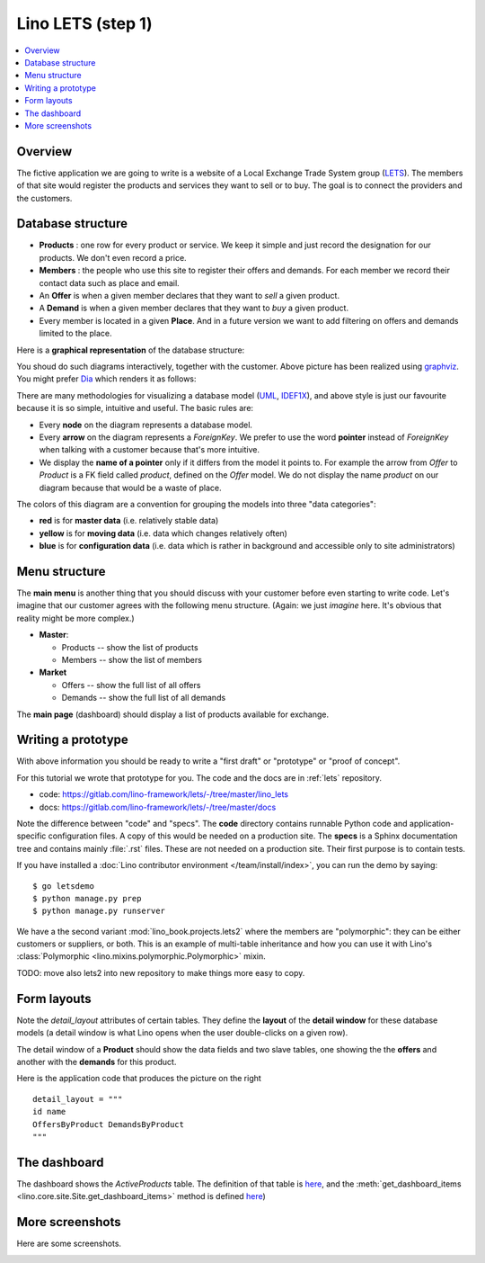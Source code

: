.. _dev.lets.step1:

=============================
Lino LETS (step 1)
=============================

.. contents::
   :local:


Overview
========

The fictive application we are going to write is a website of a Local
Exchange Trade System group (`LETS
<http://en.wikipedia.org/wiki/Local_exchange_trading_system>`_). The
members of that site would register the products and services they
want to sell or to buy. The goal is to connect the providers and the
customers.

.. _data_model_diagram:

Database structure
==================

- **Products** : one row for every product or service. We keep it
  simple and just record the designation for our products. We don't
  even record a price.

- **Members** : the people who use this site to register their offers
  and demands. For each member we record their contact data such as
  place and email.

- An **Offer** is when a given member declares that they want to *sell*
  a given product.

- A **Demand** is when a given member declares that they want to *buy* a
  given product.

- Every member is located in a given **Place**. And in a future
  version we want to add filtering on offers and demands limited to
  the place.

Here is a **graphical representation** of the database structure:

.. graphviz::

   digraph foo  {

       graph [renderer="neato"]

       node [shape=box]
       node [style=filled]
           node [fontname="times bold", fillcolor=red]
              Product Member
           node [fontname="times" fillcolor=gold]  Offer  Demand
           node [fontname="times italic" fillcolor=lightblue]  Place

       Product -> Offer[arrowhead="inv"]
       Product -> Demand[arrowhead="inv"]

       Offer -> Member[taillabel="provider", labelangle="-90", labeldistance="2"];
       Demand -> Member[taillabel="customer", labelangle="90", labeldistance="2"];
       Member ->  Place;

  }

You shoud do such diagrams interactively, together with the customer.
Above picture has been realized using `graphviz
<http://www.sphinx-doc.org/en/stable/ext/graphviz.html>`__.  You might
prefer `Dia <http://dia-installer.de/>`_ which renders it as follows:

.. image:: models.png

There are many methodologies for visualizing a database model (`UML
<https://en.wikipedia.org/wiki/Unified_Modeling_Language>`_, `IDEF1X
<https://en.wikipedia.org/wiki/IDEF1X>`__), and above style is just
our favourite because it is so simple, intuitive and useful.  The
basic rules are:

- Every **node** on the diagram represents a database model.
- Every **arrow** on the diagram represents a `ForeignKey`.  We prefer
  to use the word **pointer** instead of *ForeignKey* when talking with
  a customer because that's more intuitive.

- We display the **name of a pointer** only if it differs from the
  model it points to. For example the arrow from *Offer* to *Product*
  is a FK field called `product`, defined on the *Offer* model. We do
  not display the name `product` on our diagram because that would be
  a waste of place.

The colors of this diagram are a convention for grouping the models
into three "data categories":

- **red** is for **master data** (i.e. relatively stable data)
- **yellow** is for **moving data** (i.e. data which changes
  relatively often)
- **blue** is for **configuration data** (i.e. data which is rather in
  background and accessible only to site administrators)

Menu structure
==============

The **main menu** is another thing that you should discuss with your customer
before even starting to write code. Let's imagine that our customer agrees with
the following menu structure. (Again: we just *imagine* here. It's obvious that
reality might be more complex.)

- **Master**:

  - Products -- show the list of products
  - Members -- show the list of members

- **Market**

  - Offers  -- show the full list of all offers
  - Demands  -- show the full list of all demands


The **main page** (dashboard) should display a list of products
available for exchange.


Writing a prototype
===================

With above information you should be ready to write a "first draft" or
"prototype" or "proof of concept".

For this tutorial we wrote that prototype for you.
The code and the docs are in :ref:`lets` repository.

- code: https://gitlab.com/lino-framework/lets/-/tree/master/lino_lets
- docs: https://gitlab.com/lino-framework/lets/-/tree/master/docs

Note the difference between "code" and "specs". The **code** directory contains
runnable Python code and application-specific configuration files. A copy of
this would be needed on a production site.  The **specs** is a Sphinx
documentation tree and contains mainly :file:`.rst` files. These are not needed
on a production site.  Their first purpose is to contain tests.

If you have installed a :doc:`Lino contributor environment
</team/install/index>`, you can run the demo by saying::

  $ go letsdemo
  $ python manage.py prep
  $ python manage.py runserver

We have a the second variant
:mod:`lino_book.projects.lets2`
where the members are "polymorphic": they can be
either customers or suppliers, or both. This is an example of multi-table
inheritance and how you can use it with Lino's :class:`Polymorphic
<lino.mixins.polymorphic.Polymorphic>` mixin.

TODO: move also lets2 into new repository to make things more easy to copy.

Form layouts
============

Note the `detail_layout` attributes of certain tables.  They define
the **layout** of the **detail window** for these database models (a
detail window is what Lino opens when the user double-clicks on a
given row).


.. image:: t3a-3.jpg
  :align: right
  :scale: 50%

The detail window of a **Product** should show the data fields and
two slave tables, one showing the the **offers** and another with
the **demands** for this product.

Here is the application code that produces the picture on the right ::

    detail_layout = """
    id name
    OffersByProduct DemandsByProduct
    """


The dashboard
=============

.. image:: a.png
    :scale: 40
    :align: right

The dashboard shows the `ActiveProducts` table. The definition of that table is
`here <https://gitlab.com/lino-framework/lets/-/blob/master/lino_lets/lib/market/ui.py#L25>`__,
and the :meth:`get_dashboard_items <lino.core.site.Site.get_dashboard_items>` method is defined
`here <https://gitlab.com/lino-framework/lets/-/blob/master/lino_lets/lib/lets/settings.py#L51>`__)

More screenshots
=================

Here are some screenshots.

.. image:: b.png
    :scale: 70

.. image:: c.png
    :scale: 70

.. image:: d.png
    :scale: 70

.. image:: e.png
    :scale: 70

.. image:: members_insert.png
    :scale: 30
